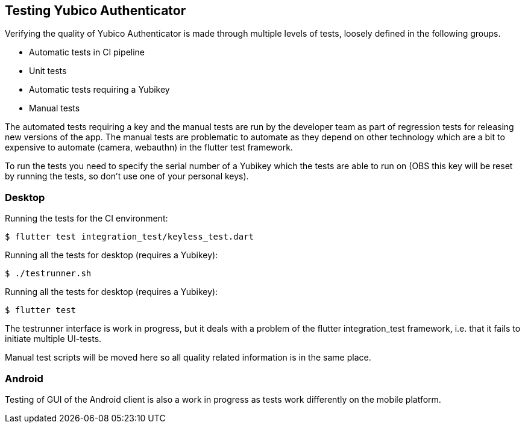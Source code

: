 == Testing Yubico Authenticator

Verifying the quality of Yubico Authenticator is made through multiple levels of tests, loosely
defined in the following groups.

* Automatic tests in CI pipeline
* Unit tests
* Automatic tests requiring a Yubikey
* Manual tests

The automated tests requiring a key and the manual tests are run by the developer team as part of
regression tests for releasing new versions of the app. The manual tests are problematic to automate
as they depend on other technology which are a bit to expensive to automate (camera, webauthn) in
the flutter test framework.

To run the tests you need to specify the serial number of a Yubikey which the tests are able to run
on (OBS this key will be reset by running the tests, so don't use one of your personal keys).

=== Desktop
Running the tests for the CI environment:

    $ flutter test integration_test/keyless_test.dart

Running all the tests for desktop (requires a Yubikey):

    $ ./testrunner.sh

Running all the tests for desktop (requires a Yubikey):

    $ flutter test

The testrunner interface is work in progress, but it deals with a problem of the flutter
integration_test framework, i.e. that it fails to initiate multiple UI-tests.

Manual test scripts will be moved here so all quality related information is in the same place.

=== Android

Testing of GUI of the Android client is also a work in progress as tests work differently on the
mobile platform.
